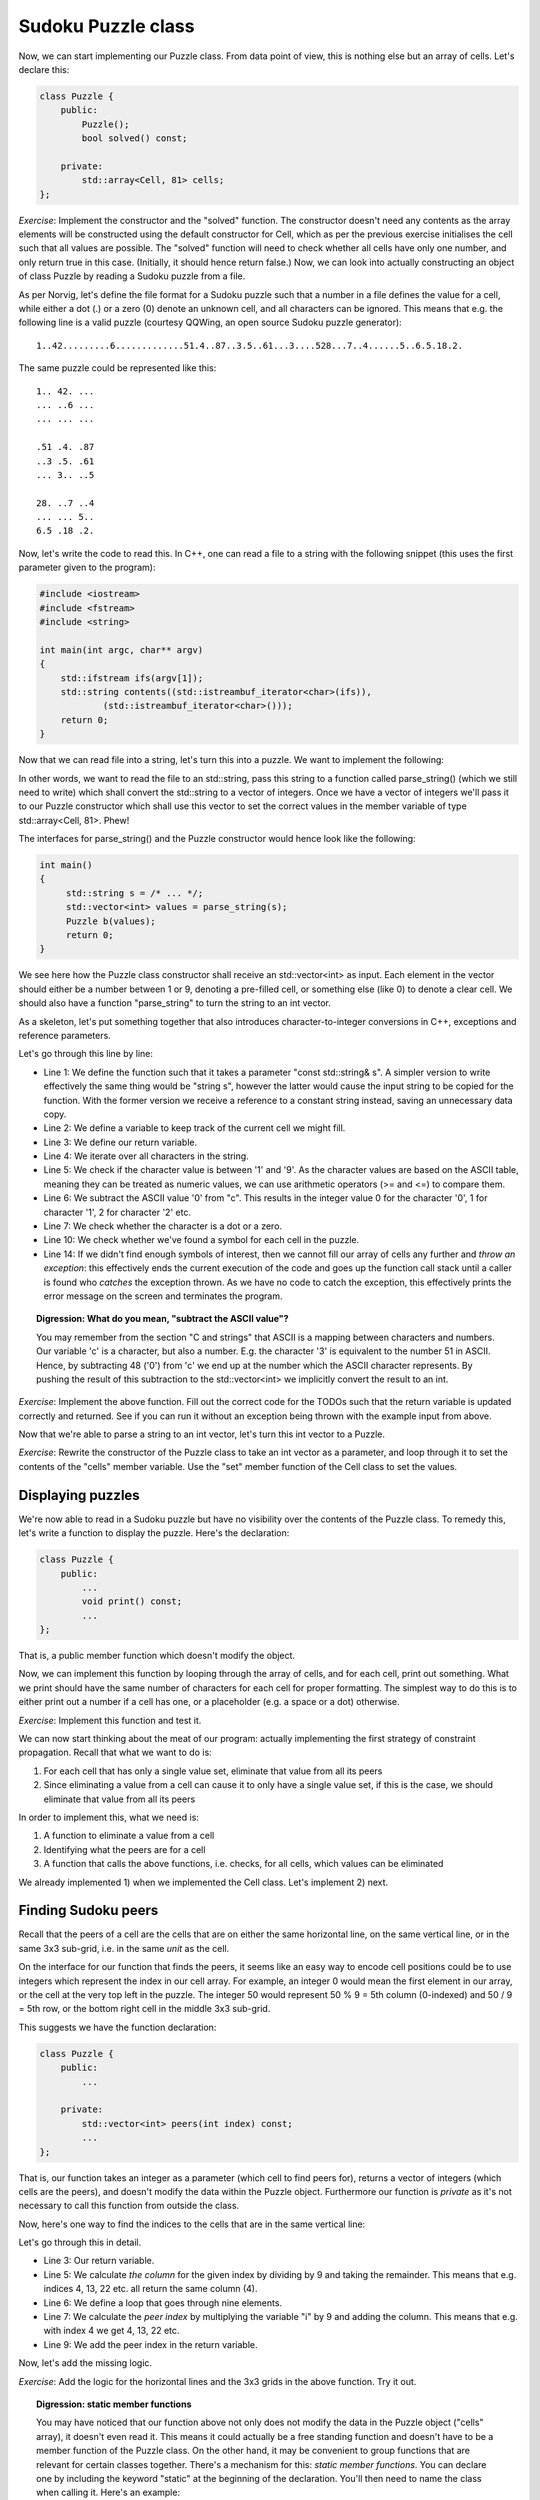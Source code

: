 Sudoku Puzzle class
-------------------

Now, we can start implementing our Puzzle class. From data point of view, this is nothing else but an array of cells. Let's declare this:

.. code-block:: cpp

    class Puzzle {
        public:
            Puzzle();
            bool solved() const;

        private:
            std::array<Cell, 81> cells;
    };

*Exercise*: Implement the constructor and the "solved" function. The constructor doesn't need any contents as the array elements will be constructed using the default constructor for Cell, which as per the previous exercise initialises the cell such that all values are possible. The "solved" function will need to check whether all cells have only one number, and only return true in this case. (Initially, it should hence return false.)
Now, we can look into actually constructing an object of class Puzzle by reading a Sudoku puzzle from a file.

As per Norvig, let's define the file format for a Sudoku puzzle such that a number in a file defines the value for a cell, while either a dot (.) or a zero (0) denote an unknown cell, and all characters can be ignored. This means that e.g. the following line is a valid puzzle (courtesy QQWing, an open source Sudoku puzzle generator):

::

    1..42.........6.............51.4..87..3.5..61...3....528...7..4......5..6.5.18.2.

The same puzzle could be represented like this:

::

    1.. 42. ...
    ... ..6 ...
    ... ... ...

    .51 .4. .87
    ..3 .5. .61
    ... 3.. ..5

    28. ..7 ..4
    ... ... 5..
    6.5 .18 .2.

Now, let's write the code to read this. In C++, one can read a file to a string with the following snippet (this uses the first parameter given to the program):

.. code-block:: cpp

    #include <iostream>
    #include <fstream>
    #include <string>

    int main(int argc, char** argv)
    {
        std::ifstream ifs(argv[1]);
        std::string contents((std::istreambuf_iterator<char>(ifs)),
                (std::istreambuf_iterator<char>()));
        return 0;
    }

Now that we can read file into a string, let's turn this into a puzzle. We want to implement the following:

.. image:: ../material/sudoku/block1.png
    :scale: 30

In other words, we want to read the file to an std::string, pass this string to a function called parse_string() (which we still need to write) which shall convert the std::string to a vector of integers. Once we have a vector of integers we'll pass it to our Puzzle constructor which shall use this vector to set the correct values in the member variable of type std::array<Cell, 81>. Phew!

The interfaces for parse_string() and the Puzzle constructor would hence look like the following:

.. code-block:: cpp

    int main()
    {
         std::string s = /* ... */;
         std::vector<int> values = parse_string(s);
         Puzzle b(values);
         return 0;
    }

We see here how the Puzzle class constructor shall receive an std::vector<int> as input. Each element in the vector should either be a number between 1 or 9, denoting a pre-filled cell, or something else (like 0) to denote a clear cell. We should also have a function "parse_string" to turn the string to an int vector.

As a skeleton, let's put something together that also introduces character-to-integer conversions in C++, exceptions and reference parameters.

.. code-block:: cpp
    :linenos:

    std::vector<int> parse_string(const std::string& s) {
        int buf_location = 0;
        std::vector<int> my_buf;
        for(auto c : contents) {
            if(c >= '1' && c <= '9') {
                my_buf.push_back(c - '0');
            } else if(c == '.' || c == '0') {
                /* TODO */
            }
            if(buf_location == 81) {
                /* TODO */
            }
        }
        throw std::runtime_error("Unable to parse");
    }

Let's go through this line by line:

* Line 1: We define the function such that it takes a parameter "const std::string& s". A simpler version to write effectively the same thing would be "string s", however the latter would cause the input string to be copied for the function. With the former version we receive a reference to a constant string instead, saving an unnecessary data copy.
* Line 2: We define a variable to keep track of the current cell we might fill.
* Line 3: We define our return variable.
* Line 4: We iterate over all characters in the string.
* Line 5: We check if the character value is between '1' and '9'. As the character values are based on the ASCII table, meaning they can be treated as numeric values, we can use arithmetic operators (>= and <=) to compare them.
* Line 6: We subtract the ASCII value '0' from "c". This results in the integer value 0 for the character '0', 1 for character '1', 2 for character '2' etc.
* Line 7: We check whether the character is a dot or a zero.
* Line 10: We check whether we've found a symbol for each cell in the puzzle.
* Line 14: If we didn't find enough symbols of interest, then we cannot fill our array of cells any further and *throw an exception*: this effectively ends the current execution of the code and goes up the function call stack until a caller is found who *catches* the exception thrown. As we have no code to catch the exception, this effectively prints the error message on the screen and terminates the program.

.. topic:: Digression: What do you mean, "subtract the ASCII value"?

  You may remember from the section "C and strings" that ASCII is a mapping between characters and numbers. Our variable 'c' is a character, but also a number. E.g. the character '3' is equivalent to the number 51 in ASCII. Hence, by subtracting 48 ('0') from 'c' we end up at the number which the ASCII character represents. By pushing the result of this subtraction to the std::vector<int> we implicitly convert the result to an int.

*Exercise*: Implement the above function. Fill out the correct code for the TODOs such that the return variable is updated correctly and returned. See if you can run it without an exception being thrown with the example input from above.

Now that we're able to parse a string to an int vector, let's turn this int vector to a Puzzle.

*Exercise*: Rewrite the constructor of the Puzzle class to take an int vector as a parameter, and loop through it to set the contents of the "cells" member variable. Use the "set" member function of the Cell class to set the values.

Displaying puzzles
==================

We're now able to read in a Sudoku puzzle but have no visibility over the contents of the Puzzle class. To remedy this, let's write a function to display the puzzle. Here's the declaration:

.. code-block:: cpp

    class Puzzle {
        public:
            ...
            void print() const;
            ...
    };

That is, a public member function which doesn't modify the object.

Now, we can implement this function by looping through the array of cells, and for each cell, print out something. What we print should have the same number of characters for each cell for proper formatting. The simplest way to do this is to either print out a number if a cell has one, or a placeholder (e.g. a space or a dot) otherwise.

*Exercise*: Implement this function and test it.

We can now start thinking about the meat of our program: actually implementing the first strategy of constraint propagation. Recall that what we want to do is:

1) For each cell that has only a single value set, eliminate that value from all its peers
2) Since eliminating a value from a cell can cause it to only have a single value set, if this is the case, we should eliminate that value from all its peers

In order to implement this, what we need is:

1) A function to eliminate a value from a cell
2) Identifying what the peers are for a cell
3) A function that calls the above functions, i.e. checks, for all cells, which values can be eliminated

We already implemented 1) when we implemented the Cell class. Let's implement 2) next.

Finding Sudoku peers
====================

Recall that the peers of a cell are the cells that are on either the same horizontal line, on the same vertical line, or in the same 3x3 sub-grid, i.e. in the same *unit* as the cell.

On the interface for our function that finds the peers, it seems like an easy way to encode cell positions could be to use integers which represent the index in our cell array. For example, an integer 0 would mean the first element in our array, or the cell at the very top left in the puzzle. The integer 50 would represent 50 % 9 = 5th column (0-indexed) and 50 / 9 = 5th row, or the bottom right cell in the middle 3x3 sub-grid.

This suggests we have the function declaration:

.. code-block:: cpp

    class Puzzle {
        public:
            ...

        private:
            std::vector<int> peers(int index) const;
            ...
    };

That is, our function takes an integer as a parameter (which cell to find peers for), returns a vector of integers (which cells are the peers), and doesn't modify the data within the Puzzle object. Furthermore our function is *private* as it's not necessary to call this function from outside the class.

Now, here's one way to find the indices to the cells that are in the same vertical line:

.. code-block:: cpp
    :linenos:

    std::vector<int> Puzzle::peers(int index) const
    {
        std::vector<int> ret;

        int column = index % 9;
        for(int i = 0; i < 9; i++) {
            int peer_index = i * 9 + column;
            if(peer_index != index) {
                ret.push_back(peer_index);
            }
        }

        return ret;
    }

Let's go through this in detail.

* Line 3: Our return variable.
* Line 5: We calculate *the column* for the given index by dividing by 9 and taking the remainder. This means that e.g. indices 4, 13, 22 etc. all return the same column (4).
* Line 6: We define a loop that goes through nine elements.
* Line 7: We calculate the *peer index* by multiplying the variable "i" by 9 and adding the column. This means that e.g. with index 4 we get 4, 13, 22 etc.
* Line 9: We add the peer index in the return variable.

Now, let's add the missing logic.

*Exercise*: Add the logic for the horizontal lines and the 3x3 grids in the above function. Try it out.

.. topic:: Digression: static member functions

  You may have noticed that our function above not only does not modify the data in the Puzzle object ("cells" array), it doesn't even read it. This means it could actually be a free standing function and doesn't have to be a member function of the Puzzle class. On the other hand, it may be convenient to group functions that are relevant for certain classes together. There's a mechanism for this: *static member functions*. You can declare one by including the keyword "static" at the beginning of the declaration. You'll then need to name the class when calling it. Here's an example:

  .. literalinclude:: ../material/sudoku/static.cpp
    :language: cpp

  You mustn't use the keyword "const" to annotate the function const as it's a static function and hence won't be able to access object data anyway.


